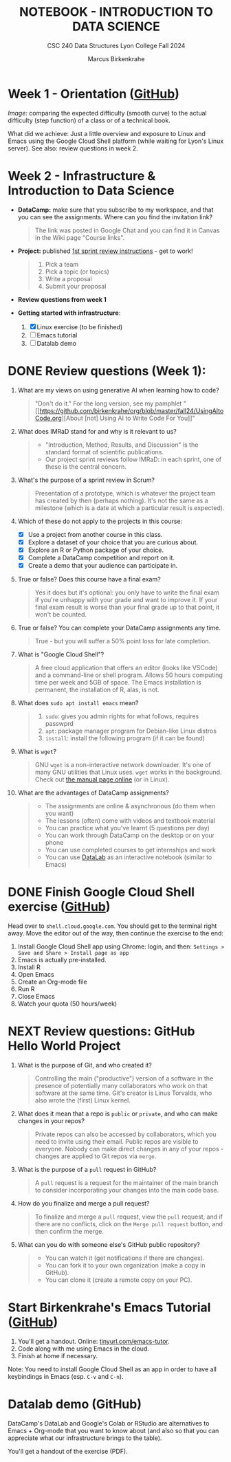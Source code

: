 #+TITLE: NOTEBOOK - INTRODUCTION TO DATA SCIENCE
#+AUTHOR: Marcus Birkenkrahe
#+SUBTITLE: CSC 240 Data Structures Lyon College Fall 2024
#+STARTUP: overview hideblocks indent entitiespretty:
#+PROPERTY: header-args:R :session *R* :results output :exports both
* Week 1 - Orientation ([[https://github.com/birkenkrahe/ds1/blob/main/org/0_overview.org][GitHub]])

#+attr_html: :width 300px:
[[../img/difficulty.png]]

/Image:/ comparing the expected difficulty (smooth curve) to the actual
difficulty (step function) of a class or of a technical book.

What did we achieve: Just a little overview and exposure to Linux and
Emacs using the Google Cloud Shell platform (while waiting for Lyon's
Linux server). See also: review questions in week 2.

* Week 2 - Infrastructure & Introduction to Data Science
#+attr_html: :width 600px:
[[../img/penguins.jpg]]

- *DataCamp:* make sure that you subscribe to my workspace, and that you
  can see the assignments. Where can you find the invitation link?
  #+begin_quote
  The link was posted in Google Chat and you can find it in Canvas in
  the Wiki page "Course links".
  #+end_quote

- *Project:* published [[https://lyon.instructure.com/courses/2628/assignments/32556][1st sprint review instructions]] - get to work!
  #+begin_quote
  1) Pick a team
  2) Pick a topic (or topics)
  3) Write a proposal
  4) Submit your proposal
  #+end_quote

- *Review questions from week 1*

- *Getting started with infrastructure*:
  1. [X] Linux exercise (to be finished)
  2. [ ] Emacs tutorial
  3. [ ] Datalab demo

* DONE Review questions (Week 1):

1. What are my views on using generative AI when learning how to code?
   #+begin_quote
   "Don't do it." For the long version, see my pamphlet "[[https://github.com/birkenkrahe/org/blob/master/fall24/UsingAItoCode.org][About [not]
   Using AI to Write Code For You]]"
   #+end_quote
2. What does IMRaD stand for and why is it relevant to us?
   #+begin_quote
   - "Introduction, Method, Results, and Discussion" is the standard
     format of scientific publications.
   - Our project sprint reviews follow IMRaD: in each sprint, one of
     these is the central concern.
   #+end_quote
3. What's the purpose of a sprint review in Scrum?
   #+begin_quote
   Presentation of a prototype, which is whatever the project team has
   created by then (perhaps nothing). It's not the same as a milestone
   (which is a date at which a particular result is expected).
   #+end_quote
4. Which of these do not apply to the projects in this course:
   - [X] Use a project from another course in this class.
   - [X] Explore a dataset of your choice that you are curious about.
   - [X] Explore an R or Python package of your choice.
   - [X] Complete a DataCamp competition and report on it.
   - [X] Create a demo that your audience can participate in.
5. True or false? Does this course have a final exam?
   #+begin_quote
   Yes it does but it's optional: you only have to write the final
   exam if you're unhappy with your grade and want to improve it. If
   your final exam result is worse than your final grade up to that
   point, it won't be counted.
   #+end_quote
6. True or false? You can complete your DataCamp assignments any time.
   #+begin_quote
   True - but you will suffer a 50% point loss for late completion.
   #+end_quote
7. What is "Google Cloud Shell"?
   #+begin_quote
   A free cloud application that offers an editor (looks like VSCode)
   and a command-line or shell program. Allows 50 hours computing time
   per week and 5GB of space. The Emacs installation is permanent, the
   installation of R, alas, is not.
   #+end_quote
8. What does =sudo apt install emacs= mean?
   #+begin_quote
   1. =sudo=: gives you admin rights for what follows, requires passwprd
   2. =apt=: package manager program for Debian-like Linux distros
   3. =install=: install the following program (if it can be found)
   #+end_quote
9. What is =wget=?
   #+begin_quote
   GNU =wget= is a non-interactive network downloader. It's one of many
   GNU utilities that Linux uses. =wget= works in the background. Check
   out [[https://www.man7.org/linux/man-pages/man1/wget.1.html][the manual page online]] (or in Linux).
   #+end_quote
10. What are the advantages of DataCamp assignments?
    #+begin_quote
    - The assignments are online & asynchronous (do them when you want)
    - The lessons (often) come with videos and textbook material
    - You can practice what you've learnt (5 questions per day)
    - You can work through DataCamp on the desktop or on your phone
    - You can use completed courses to get internships and work
    - You can use [[https://datacamp.com/datalab][DataLab]] as an interactive notebook (similar to Emacs)
    #+end_quote

* DONE Finish Google Cloud Shell exercise ([[https://github.com/birkenkrahe/ds1/blob/main/org/1_infrastructure_Google_Cloud_Shell.org][GitHub]])

Head over to =shell.cloud.google.com=. You should get to the terminal
right away. Move the editor out of the way, then continue the
exercise to the end:

1. Install Google Cloud Shell app using Chrome: login, and then:
   =Settings > Save and Share > Install page as app=
3. Emacs is actually pre-installed.
4. Install R 
5. Open Emacs
6. Create an Org-mode file 
7. Run R
8. Close Emacs
9. Watch your quota (50 hours/week)

* NEXT Review questions: GitHub Hello World Project

1. What is the purpose of Git, and who created it?
   #+begin_quote
   Controlling the main ("productive") version of a software in the
   presence of potentially many collaborators who work on that
   software at the same time. Git's creator is Linus Torvalds, who
   also wrote the (first) Linux kernel.
   #+end_quote

2. What does it mean that a repo is =public= or =private=, and who can
   make changes in your repos?
   #+begin_quote
   Private repos can also be accessed by collaborators, which you need
   to invite using their email. Public repos are visible to
   everyone. Nobody can make direct changes in any of your repos -
   changes are applied to Git repos via =merge=.
   #+end_quote

4. What is the purpose of a =pull= request in GitHub?
   #+begin_quote
   A =pull= request is a request for the maintainer of the main branch
   to consider incorporating your changes into the main code base.
   #+end_quote

5. How do you finalize and merge a pull request?
   #+begin_quote
   To finalize and merge a =pull= request, view the =pull= request, and if
   there are no conflicts, click on the =Merge pull request= button, and
   then confirm the merge.
   #+end_quote

6. What can you do with someone else's GitHub public repository?
   #+begin_quote
   - You can watch it (get notifications if there are changes).
   - You can fork it to your own organization (make a copy in GitHub).
   - You can clone it (create a remote copy on your PC).
   #+end_quote
   
* Start Birkenkrahe's Emacs Tutorial ([[https://github.com/birkenkrahe/ds1/blob/main/org/1_infrastructure_Emacs.org][GitHub]])

1. You'll get a handout. Online: [[https://tinyurl.com/emacs-tutor][tinyurl.com/emacs-tutor]].
2. Code along with me using Emacs in the cloud.
3. Finish at home if necessary.

Note: You need to install Google Cloud Shell as an app in order to
have all keybindings in Emacs (esp. =C-v= and =C-n=).

* Datalab demo (GitHub)

DataCamp's DataLab and Google's Colab or RStudio are alternatives to
Emacs + Org-mode that you want to know about (and also so that you can
appreciate what our infrastructure brings to the table).

You'll get a handout of the exercise (PDF).



